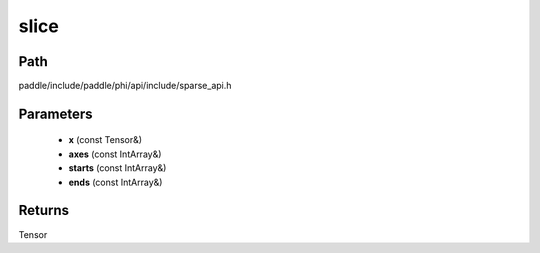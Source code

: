 .. _en_api_paddle_experimental_sparse_slice:

slice
-------------------------------

.. cpp:function:: Tensor slice ( const Tensor & x , const IntArray & axes , const IntArray & starts , const IntArray & ends ) ;



Path
:::::::::::::::::::::
paddle/include/paddle/phi/api/include/sparse_api.h

Parameters
:::::::::::::::::::::
	- **x** (const Tensor&)
	- **axes** (const IntArray&)
	- **starts** (const IntArray&)
	- **ends** (const IntArray&)

Returns
:::::::::::::::::::::
Tensor

